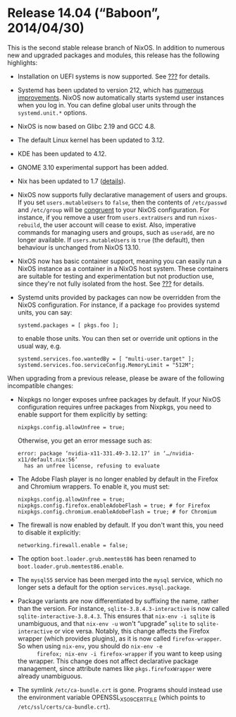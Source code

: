 * Release 14.04 (“Baboon”, 2014/04/30)
  :PROPERTIES:
  :CUSTOM_ID: sec-release-14.04
  :END:

This is the second stable release branch of NixOS. In addition to
numerous new and upgraded packages and modules, this release has the
following highlights:

- Installation on UEFI systems is now supported. See
  [[#sec-installation][???]] for details.

- Systemd has been updated to version 212, which has
  [[http://cgit.freedesktop.org/systemd/systemd/plain/NEWS?id=v212][numerous
  improvements]]. NixOS now automatically starts systemd user instances
  when you log in. You can define global user units through the
  =systemd.unit.*= options.

- NixOS is now based on Glibc 2.19 and GCC 4.8.

- The default Linux kernel has been updated to 3.12.

- KDE has been updated to 4.12.

- GNOME 3.10 experimental support has been added.

- Nix has been updated to 1.7
  ([[http://nixos.org/nix/manual/#ssec-relnotes-1.7][details]]).

- NixOS now supports fully declarative management of users and groups.
  If you set =users.mutableUsers= to =false=, then the contents of
  =/etc/passwd= and =/etc/group= will be
  [[https://www.usenix.org/legacy/event/lisa02/tech/full_papers/traugott/traugott_html/][congruent]]
  to your NixOS configuration. For instance, if you remove a user from
  =users.extraUsers= and run =nixos-rebuild=, the user account will
  cease to exist. Also, imperative commands for managing users and
  groups, such as =useradd=, are no longer available. If
  =users.mutableUsers= is =true= (the default), then behaviour is
  unchanged from NixOS 13.10.

- NixOS now has basic container support, meaning you can easily run a
  NixOS instance as a container in a NixOS host system. These containers
  are suitable for testing and experimentation but not production use,
  since they're not fully isolated from the host. See
  [[#ch-containers][???]] for details.

- Systemd units provided by packages can now be overridden from the
  NixOS configuration. For instance, if a package =foo= provides systemd
  units, you can say:

  #+BEGIN_EXAMPLE
    systemd.packages = [ pkgs.foo ];
  #+END_EXAMPLE

  to enable those units. You can then set or override unit options in
  the usual way, e.g.

  #+BEGIN_EXAMPLE
    systemd.services.foo.wantedBy = [ "multi-user.target" ];
    systemd.services.foo.serviceConfig.MemoryLimit = "512M";
  #+END_EXAMPLE

When upgrading from a previous release, please be aware of the following
incompatible changes:

- Nixpkgs no longer exposes unfree packages by default. If your NixOS
  configuration requires unfree packages from Nixpkgs, you need to
  enable support for them explicitly by setting:

  #+BEGIN_EXAMPLE
    nixpkgs.config.allowUnfree = true;
  #+END_EXAMPLE

  Otherwise, you get an error message such as:

  #+BEGIN_EXAMPLE
    error: package ‘nvidia-x11-331.49-3.12.17’ in ‘…/nvidia-x11/default.nix:56’
      has an unfree license, refusing to evaluate
  #+END_EXAMPLE

- The Adobe Flash player is no longer enabled by default in the Firefox
  and Chromium wrappers. To enable it, you must set:

  #+BEGIN_EXAMPLE
    nixpkgs.config.allowUnfree = true;
    nixpkgs.config.firefox.enableAdobeFlash = true; # for Firefox
    nixpkgs.config.chromium.enableAdobeFlash = true; # for Chromium
  #+END_EXAMPLE

- The firewall is now enabled by default. If you don't want this, you
  need to disable it explicitly:

  #+BEGIN_EXAMPLE
    networking.firewall.enable = false;
  #+END_EXAMPLE

- The option =boot.loader.grub.memtest86= has been renamed to
  =boot.loader.grub.memtest86.enable=.

- The =mysql55= service has been merged into the =mysql= service, which
  no longer sets a default for the option =services.mysql.package=.

- Package variants are now differentiated by suffixing the name, rather
  than the version. For instance, =sqlite-3.8.4.3-interactive= is now
  called =sqlite-interactive-3.8.4.3=. This ensures that
  =nix-env -i sqlite= is unambiguous, and that =nix-env -u= won't
  “upgrade” =sqlite= to =sqlite-interactive= or vice versa. Notably,
  this change affects the Firefox wrapper (which provides plugins), as
  it is now called =firefox-wrapper=. So when using =nix-env=, you
  should do =nix-env -e
       firefox; nix-env -i firefox-wrapper= if you want to keep using
  the wrapper. This change does not affect declarative package
  management, since attribute names like =pkgs.firefoxWrapper= were
  already unambiguous.

- The symlink =/etc/ca-bundle.crt= is gone. Programs should instead use
  the environment variable OPENSSL_X509_CERT_FILE (which points to
  =/etc/ssl/certs/ca-bundle.crt=).


